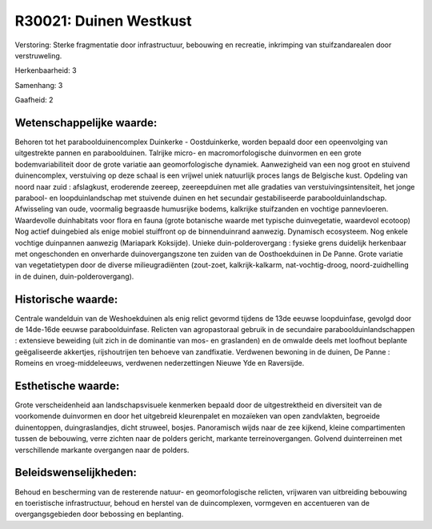 R30021: Duinen Westkust
=======================

Verstoring:
Sterke fragmentatie door infrastructuur, bebouwing en recreatie,
inkrimping van stuifzandarealen door verstruweling.

Herkenbaarheid: 3

Samenhang: 3

Gaafheid: 2


Wetenschappelijke waarde:
~~~~~~~~~~~~~~~~~~~~~~~~~

Behoren tot het paraboolduinencomplex Duinkerke - Oostduinkerke,
worden bepaald door een opeenvolging van uitgestrekte pannen en
paraboolduinen. Talrijke micro- en macromorfologische duinvormen en een
grote bodemvariabiliteit door de grote variatie aan geomorfologische
dynamiek. Aanwezigheid van een nog groot en stuivend duinencomplex,
verstuiving op deze schaal is een vrijwel uniek natuurlijk proces langs
de Belgische kust. Opdeling van noord naar zuid : afslagkust, eroderende
zeereep, zeereepduinen met alle gradaties van verstuivingsintensiteit,
het jonge parabool- en loopduinlandschap met stuivende duinen en het
secundair gestabiliseerde paraboolduinlandschap. Afwisseling van oude,
voormalig begraasde humusrijke bodems, kalkrijke stuifzanden en vochtige
pannevloeren. Waardevolle duinhabitats voor flora en fauna (grote
botanische waarde met typische duinvegetatie, waardevol ecotoop) Nog
actief duingebied als enige mobiel stuiffront op de binnenduinrand
aanwezig. Dynamisch ecosysteem. Nog enkele vochtige duinpannen aanwezig
(Mariapark Koksijde). Unieke duin-polderovergang : fysieke grens
duidelijk herkenbaar met ongeschonden en onverharde duinovergangszone
ten zuiden van de Oosthoekduinen in De Panne. Grote variatie van
vegetatietypen door de diverse milieugradiënten (zout-zoet,
kalkrijk-kalkarm, nat-vochtig-droog, noord-zuidhelling in de duinen,
duin-polderovergang).


Historische waarde:
~~~~~~~~~~~~~~~~~~~

Centrale wandelduin van de Weshoekduinen als enig relict gevormd
tijdens de 13de eeuwse loopduinfase, gevolgd door de 14de-16de eeuwse
paraboolduinfase. Relicten van agropastoraal gebruik in de secundaire
paraboolduinlandschappen : extensieve beweiding (uit zich in de
dominantie van mos- en graslanden) en de omwalde deels met loofhout
beplante geëgaliseerde akkertjes, rijshoutrijen ten behoeve van
zandfixatie. Verdwenen bewoning in de duinen, De Panne : Romeins en
vroeg-middeleeuws, verdwenen nederzettingen Nieuwe Yde en Raversijde.


Esthetische waarde:
~~~~~~~~~~~~~~~~~~~

Grote verscheidenheid aan landschapsvisuele kenmerken bepaald door de
uitgestrektheid en diversiteit van de voorkomende duinvormen en door het
uitgebreid kleurenpalet en mozaïeken van open zandvlakten, begroeide
duinentoppen, duingraslandjes, dicht struweel, bosjes. Panoramisch wijds
naar de zee kijkend, kleine compartimenten tussen de bebouwing, verre
zichten naar de polders gericht, markante terreinovergangen. Golvend
duinterreinen met verschillende markante overgangen naar de polders.




Beleidswenselijkheden:
~~~~~~~~~~~~~~~~~~~~~

Behoud en bescherming van de resterende natuur- en geomorfologische
relicten, vrijwaren van uitbreiding bebouwing en toeristische
infrastructuur, behoud en herstel van de duincomplexen, vormgeven en
accentueren van de overgangsgebieden door bebossing en beplanting.
